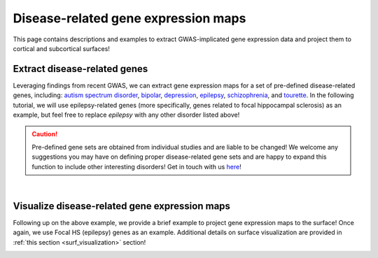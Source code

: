 .. _ep_genes:

Disease-related gene expression maps
=========================================

This page contains descriptions and examples to extract GWAS-implicated gene expression data
and project them to cortical and subcortical surfaces!


Extract disease-related genes
-----------------------------------------
Leveraging findings from recent GWAS, we can extract gene expression maps for a set of pre-defined 
disease-related genes, including:
`autism spectrum disorder <https://www.nature.com/articles/s41467-018-07524-z>`_, 
`bipolar <https://www.nature.com/articles/s41467-018-07524-z>`_, 
`depression <https://www.nature.com/articles/s41467-018-07524-z>`_,  
`epilepsy <https://www.nature.com/articles/s41467-018-07524-z>`_,
`schizophrenia <https://www.nature.com/articles/s41467-018-07524-z>`_, and
`tourette <https://www.nature.com/articles/s41467-018-07524-z>`_. In the following tutorial, we will
use epilepsy-related genes (more specifically, genes related to focal hippocampal sclerosis) as an example,
but feel free to replace *epilepsy* with any other disorder listed above!

.. Caution::
     Pre-defined gene sets are obtained from individual studies and are liable to be changed!
     We welcome any suggestions you may have on defining proper disease-related gene sets and are
     happy to expand this function to include other interesting disorders! Get in touch with us
     `here <https://github.com/saratheriver/ENIGMA/issues>`_!

.. tabs::

   .. code-tab:: py
       
        >>> from enigmatoolbox.datasets import fetch_ahba
        >>> from enigmatoolbox.datasets import risk_genes

        >>> # Let's start by loading the microarray expression data
        >>> gx = fetch_ahba()

        >>> # Get the names of genes associated with a specific epilepsy subtype (using Focal HS as example here)
        >>> # Other epilepsy subtypes include: 'allepilepsy', 'focalepilepsy', 'generalizedepilepsy', 'jme', and 'cae'
        >>> epigx = epilepsy_genes()
        >>> fh_genes = epigx['focalhs']

        >>> # We can now extract the gene expression data for these Focal HS genes
        >>> fh_gx = gx[fh_genes]

   .. code-tab:: matlab

        %% add the path to the ENIGMA TOOLBOX matlab folder
        addpath(genpath('/path/to/ENIGMA/matlab/'));
        
        %% Let's start by loading the microarray expression data
        [gx, reglabels, genelabels] = fetch_ahba();

        %% Get the names of genes associated with a specific epilepsy subtype (using Focal HS as example here)
        % Other subtypes include: 'allepilepsy', 'focalepilepsy', 'generalizedepilepsy', 'jme', and 'cae'
        epigx        = epilepsy_genes();
        fh_genes     = find(ismember(genelabels, epigx.focalhs));

        %% We can now extract the gene expression data for these Focal HS genes
        fh_gx        = gx(:, fh_genes);


|


Visualize disease-related gene expression maps
------------------------------------------------------------------------
Following up on the above example, we provide a brief example to project gene expression maps to the surface! 
Once again, we use Focal HS (epilepsy) genes as an example.
Additional details on surface visualization are provided in :ref:`this section <surf_visualization>` section!

.. tabs::

   .. code-tab:: py
       
        >>> import os
        >>> import numpy as np
        >>> import enigmatoolbox.datasets
        >>> from enigmatoolbox.utils.parcellation import map_to_labels
        >>> from enigmatoolbox.plotting import plot_cortical, plot_subcortical

        >>> # Following the above code, we can then map epilepsy-related gene expression to the cortical surface!
        >>> # Let's first compute the mean of all Focal HS genes across cortical areas only
        >>> fh_gx = np.mean(fh_gx, axis=1)

        >>> # And separate cortical (ctx) from subcortical (sctx) areas
        >>> fh_gx_ctx = np.mean(fh_gx, axis=1)[:68]
        >>> fh_gx_sctx = np.mean(fh_gx, axis=1)[68:]

        >>> # We can now compute the mapping between the parcellated gene expression data and our surface template
        >>> labeling = np.loadtxt(os.path.join(os.path.dirname(enigmatoolbox.datasets.__file__),
        ...            'parcellations', 'aparc_fsa5.csv'), dtype=np.int)
        >>> fh_gx_ctx_fsa5 = map_to_labels(fh_gx_ctx, labeling)

        >>> # And finally project the output to the cortical surface
        >>> plot_cortical(array_name=fh_gx_ctx_fsa5, surface_name="fsa5", size=(800, 400), nan_color=(1, 1, 1, 1),
        ...               cmap='Greys', color_bar=True, color_range=(0.4, 0.55))

        >>> # ... as well as to the subcortical surface!!
        >>> plot_subcortical(array_name=fh_gx_sctx, ventricles=False, size=(800, 400),
        ...                 cmap='Greys', color_bar=True, color_range=(0.4, 0.65))

   .. code-tab:: matlab

        %% add the path to the ENIGMA TOOLBOX matlab folder
        addpath(genpath('/path/to/ENIGMA/matlab/'));

        %% Following the above code, we can then map epilepsy-related gene expression to the cortical surface!
        % Let's first compute the mean of all Focal HS genes
        mean_fh_gx           = mean(fh_gx, 2);

        % And separate cortical (ctx) from subcortical (sctx) areas
        fh_gx_ctx            = mean_fh_gx(1:68);
        fh_gx_sctx           = mean_fh_gx(69:end);

        %% We can now compute the mapping between the parcellated (cortex only) gene expression data and our surface template
        fh_gx_ctx_fsa5       = map_to_labels(fh_gx_ctx(1:68), 'aparc_fsa5.csv');

        %% Finally, we can project the output to the cortical surface
        f = figure,
          plot_cortical(fh_gx_ctx_fsa5, 'fsa5', 'focal hs-related gene expression')
          colormap([Greys])
          SurfStatColLim([.4 .55])
  
        %% ... as well as to the subcortical surface!!
        f = figure,
          plot_subcortical(fh_gx_sctx, 'False', 'focal hs-related gene expression')
          colormap([Greys])
          SurfStatColLim([.4 .65]) 

.. image:: ./examples/example_figs/epigx.png
    :align: center


